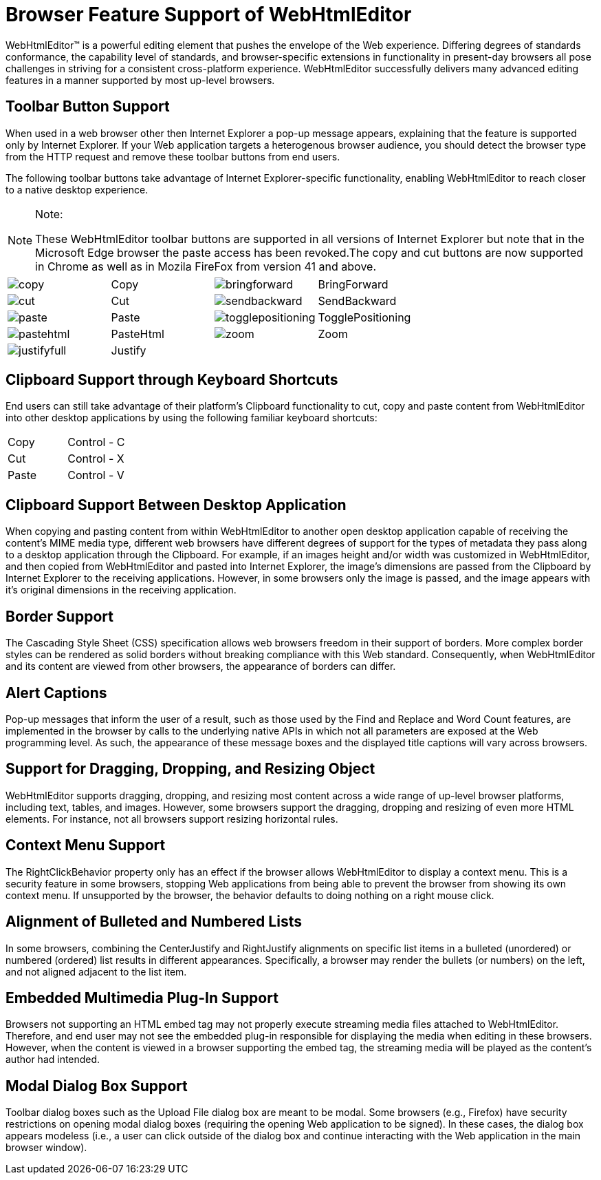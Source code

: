 ﻿////

|metadata|
{
    "name": "webhtmleditor-browser-feature-support-of-webhtmleditor",
    "controlName": ["WebHtmlEditor"],
    "tags": ["Editing"],
    "guid": "{D4BC83F6-4268-4991-A6CE-E7C6987CC391}",  
    "buildFlags": [],
    "createdOn": "0001-01-01T00:00:00Z"
}
|metadata|
////

= Browser Feature Support of WebHtmlEditor

WebHtmlEditor™ is a powerful editing element that pushes the envelope of the Web experience. Differing degrees of standards conformance, the capability level of standards, and browser-specific extensions in functionality in present-day browsers all pose challenges in striving for a consistent cross-platform experience. WebHtmlEditor successfully delivers many advanced editing features in a manner supported by most up-level browsers.

== Toolbar Button Support

When used in a web browser other then Internet Explorer a pop-up message appears, explaining that the feature is supported only by Internet Explorer. If your Web application targets a heterogenous browser audience, you should detect the browser type from the HTTP request and remove these toolbar buttons from end users.

The following toolbar buttons take advantage of Internet Explorer-specific functionality, enabling WebHtmlEditor to reach closer to a native desktop experience.

.Note:
[NOTE]
====
These WebHtmlEditor toolbar buttons are supported in all versions of Internet Explorer but note that in the Microsoft Edge browser the paste access has been revoked.The copy and cut buttons are now supported in Chrome as well as in Mozila FireFox from version 41 and above.
====

[cols="a,a,a,a"]
|====
|image::images/copy.gif[]
|Copy
|image::images/bringforward.gif[]
|BringForward

|image::images/cut.gif[]
|Cut
|image::images/sendbackward.gif[]
|SendBackward

|image::images/paste.gif[]
|Paste
|image::images/togglepositioning.gif[]
|TogglePositioning

|image::images/pastehtml.gif[]
|PasteHtml
|image::images/zoom.gif[]
|Zoom

|image::images/justifyfull.gif[]
|Justify
|
|

|====

== Clipboard Support through Keyboard Shortcuts

End users can still take advantage of their platform's Clipboard functionality to cut, copy and paste content from WebHtmlEditor into other desktop applications by using the following familiar keyboard shortcuts:

[cols="a,a"]
|====
|Copy
|Control - C

|Cut
|Control - X

|Paste
|Control - V

|====

== Clipboard Support Between Desktop Application

When copying and pasting content from within WebHtmlEditor to another open desktop application capable of receiving the content's MIME media type, different web browsers have different degrees of support for the types of metadata they pass along to a desktop application through the Clipboard. For example, if an images height and/or width was customized in WebHtmlEditor, and then copied from WebHtmlEditor and pasted into Internet Explorer, the image's dimensions are passed from the Clipboard by Internet Explorer to the receiving applications. However, in some browsers only the image is passed, and the image appears with it's original dimensions in the receiving application.

== Border Support

The Cascading Style Sheet (CSS) specification allows web browsers freedom in their support of borders. More complex border styles can be rendered as solid borders without breaking compliance with this Web standard. Consequently, when WebHtmlEditor and its content are viewed from other browsers, the appearance of borders can differ.

== Alert Captions

Pop-up messages that inform the user of a result, such as those used by the Find and Replace and Word Count features, are implemented in the browser by calls to the underlying native APIs in which not all parameters are exposed at the Web programming level. As such, the appearance of these message boxes and the displayed title captions will vary across browsers.

== Support for Dragging, Dropping, and Resizing Object

WebHtmlEditor supports dragging, dropping, and resizing most content across a wide range of up-level browser platforms, including text, tables, and images. However, some browsers support the dragging, dropping and resizing of even more HTML elements. For instance, not all browsers support resizing horizontal rules.

== Context Menu Support

The RightClickBehavior property only has an effect if the browser allows WebHtmlEditor to display a context menu. This is a security feature in some browsers, stopping Web applications from being able to prevent the browser from showing its own context menu. If unsupported by the browser, the behavior defaults to doing nothing on a right mouse click.

== Alignment of Bulleted and Numbered Lists

In some browsers, combining the CenterJustify and RightJustify alignments on specific list items in a bulleted (unordered) or numbered (ordered) list results in different appearances. Specifically, a browser may render the bullets (or numbers) on the left, and not aligned adjacent to the list item.

== Embedded Multimedia Plug-In Support

Browsers not supporting an HTML embed tag may not properly execute streaming media files attached to WebHtmlEditor. Therefore, and end user may not see the embedded plug-in responsible for displaying the media when editing in these browsers. However, when the content is viewed in a browser supporting the embed tag, the streaming media will be played as the content's author had intended.

== Modal Dialog Box Support

Toolbar dialog boxes such as the Upload File dialog box are meant to be modal. Some browsers (e.g., Firefox) have security restrictions on opening modal dialog boxes (requiring the opening Web application to be signed). In these cases, the dialog box appears modeless (i.e., a user can click outside of the dialog box and continue interacting with the Web application in the main browser window).